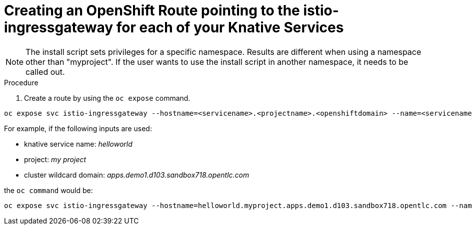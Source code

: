 // This module is included in the following assemblies:
//
// assembly_knative-v-0-5-0-OCP-4x.adoc


[id='knative-v050-creating-OCP-route-pointing-istio']
= Creating an OpenShift Route pointing to the istio-ingressgateway for each of your Knative Services 

NOTE: The install script sets privileges for a specific namespace. Results are different when using a namespace other than "myproject". If the user wants to use the install script in another namespace, it needs to be called out.

.Procedure
. Create a route by using the `oc expose` command.

```
oc expose svc istio-ingressgateway --hostname=<servicename>.<projectname>.<openshiftdomain> --name=<servicename> -n istio-system
```

For example, if the following inputs are used:

- knative service name: _helloworld_
- project: _my project_
- cluster wildcard domain: _apps.demo1.d103.sandbox718.opentlc.com_
    
the `oc command` would be:

```
oc expose svc istio-ingressgateway --hostname=helloworld.myproject.apps.demo1.d103.sandbox718.opentlc.com --name=helloworld -n istio-system
```
